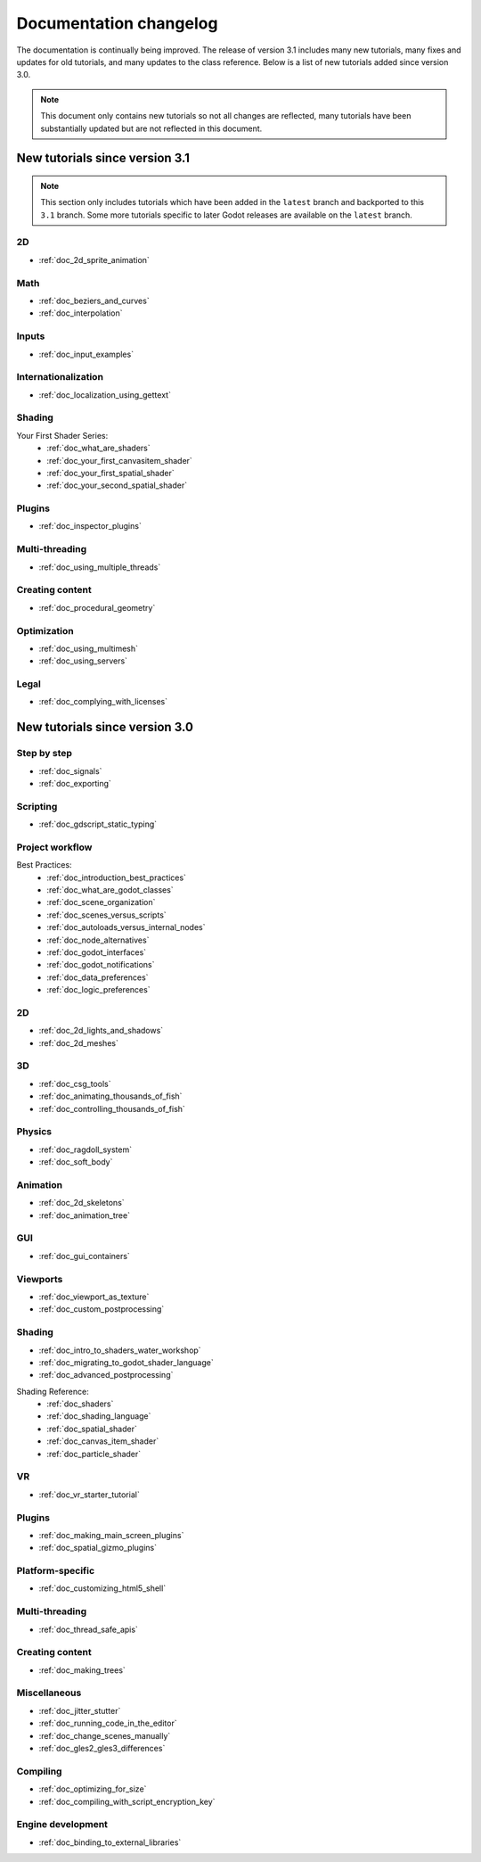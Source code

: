 .. _doc_docs_changelog:

Documentation changelog
=======================

The documentation is continually being improved. The release of version 3.1
includes many new tutorials, many fixes and updates for old tutorials, and many updates
to the class reference. Below is a list of new tutorials added since version 3.0.

.. note:: This document only contains new tutorials so not all changes are reflected,
          many tutorials have been substantially updated but are not reflected in this document.

New tutorials since version 3.1
-------------------------------

.. note:: This section only includes tutorials which have been added in the ``latest`` branch
          and backported to this ``3.1`` branch. Some more tutorials specific to later Godot
          releases are available on the ``latest`` branch.

2D
^^

- :ref:`doc_2d_sprite_animation`

Math
^^^^

- :ref:`doc_beziers_and_curves`
- :ref:`doc_interpolation`

Inputs
^^^^^^

- :ref:`doc_input_examples`

Internationalization
^^^^^^^^^^^^^^^^^^^^

- :ref:`doc_localization_using_gettext`

Shading
^^^^^^^

Your First Shader Series:
  - :ref:`doc_what_are_shaders`
  - :ref:`doc_your_first_canvasitem_shader`
  - :ref:`doc_your_first_spatial_shader`
  - :ref:`doc_your_second_spatial_shader`

Plugins
^^^^^^^

- :ref:`doc_inspector_plugins`

Multi-threading
^^^^^^^^^^^^^^^

- :ref:`doc_using_multiple_threads`

Creating content
^^^^^^^^^^^^^^^^

- :ref:`doc_procedural_geometry`

Optimization
^^^^^^^^^^^^

- :ref:`doc_using_multimesh`
- :ref:`doc_using_servers`

Legal
^^^^^

- :ref:`doc_complying_with_licenses`

New tutorials since version 3.0
-------------------------------

Step by step
^^^^^^^^^^^^

- :ref:`doc_signals`
- :ref:`doc_exporting`

Scripting
^^^^^^^^^

- :ref:`doc_gdscript_static_typing`

Project workflow
^^^^^^^^^^^^^^^^

Best Practices:
  - :ref:`doc_introduction_best_practices`
  - :ref:`doc_what_are_godot_classes`
  - :ref:`doc_scene_organization`
  - :ref:`doc_scenes_versus_scripts`
  - :ref:`doc_autoloads_versus_internal_nodes`
  - :ref:`doc_node_alternatives`
  - :ref:`doc_godot_interfaces`
  - :ref:`doc_godot_notifications`
  - :ref:`doc_data_preferences`
  - :ref:`doc_logic_preferences`

2D
^^

- :ref:`doc_2d_lights_and_shadows`
- :ref:`doc_2d_meshes`

3D
^^

- :ref:`doc_csg_tools`
- :ref:`doc_animating_thousands_of_fish`
- :ref:`doc_controlling_thousands_of_fish`

Physics
^^^^^^^

- :ref:`doc_ragdoll_system`
- :ref:`doc_soft_body`

Animation
^^^^^^^^^

- :ref:`doc_2d_skeletons`
- :ref:`doc_animation_tree`

GUI
^^^

- :ref:`doc_gui_containers`

Viewports
^^^^^^^^^

- :ref:`doc_viewport_as_texture`
- :ref:`doc_custom_postprocessing`

Shading
^^^^^^^

- :ref:`doc_intro_to_shaders_water_workshop`
- :ref:`doc_migrating_to_godot_shader_language`
- :ref:`doc_advanced_postprocessing`

Shading Reference:
  - :ref:`doc_shaders`
  - :ref:`doc_shading_language`
  - :ref:`doc_spatial_shader`
  - :ref:`doc_canvas_item_shader`
  - :ref:`doc_particle_shader`

VR
^^

- :ref:`doc_vr_starter_tutorial`

Plugins
^^^^^^^

- :ref:`doc_making_main_screen_plugins`
- :ref:`doc_spatial_gizmo_plugins`

Platform-specific
^^^^^^^^^^^^^^^^^

- :ref:`doc_customizing_html5_shell`

Multi-threading
^^^^^^^^^^^^^^^

- :ref:`doc_thread_safe_apis`

Creating content
^^^^^^^^^^^^^^^^

- :ref:`doc_making_trees`

Miscellaneous
^^^^^^^^^^^^^

- :ref:`doc_jitter_stutter`
- :ref:`doc_running_code_in_the_editor`
- :ref:`doc_change_scenes_manually`
- :ref:`doc_gles2_gles3_differences`

Compiling
^^^^^^^^^

- :ref:`doc_optimizing_for_size`
- :ref:`doc_compiling_with_script_encryption_key`

Engine development
^^^^^^^^^^^^^^^^^^

- :ref:`doc_binding_to_external_libraries`
